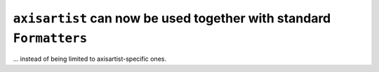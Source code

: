``axisartist`` can now be used together with standard ``Formatters``
~~~~~~~~~~~~~~~~~~~~~~~~~~~~~~~~~~~~~~~~~~~~~~~~~~~~~~~~~~~~~~~~~~~~
... instead of being limited to axisartist-specific ones.

